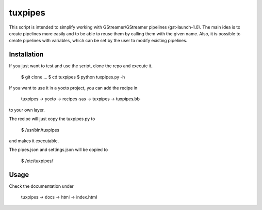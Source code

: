 ********
tuxpipes
********

This script is intended to simplify working with GStreamer/GStreamer 
pipelines (gst-launch-1.0).
The main idea is to create pipelines more easily and to be able to 
reuse them by calling them with the given name. Also, it is possible 
to create pipelines with variables, which can be set by the user to 
modify existing pipelines.

Installation
============

If you just want to test and use the script, clone the repo and execute
it.
    
        $ git clone ...
        $ cd tuxpipes
        $ python tuxpipes.py -h


If you want to use it in a yocto project, you can add the recipe in

        tuxpipes -> yocto -> recipes-sas -> tuxpipes -> tuxpipes.bb

to your own layer.


The recipe will just copy the tuxpipes.py to 

        $ /usr/bin/tuxpipes

and makes it executable.

The pipes.json and settings.json will be copied to

        $ /etc/tuxpipes/

Usage
=====
Check the documentation under

        tuxpipes -> docs -> html -> index.html

